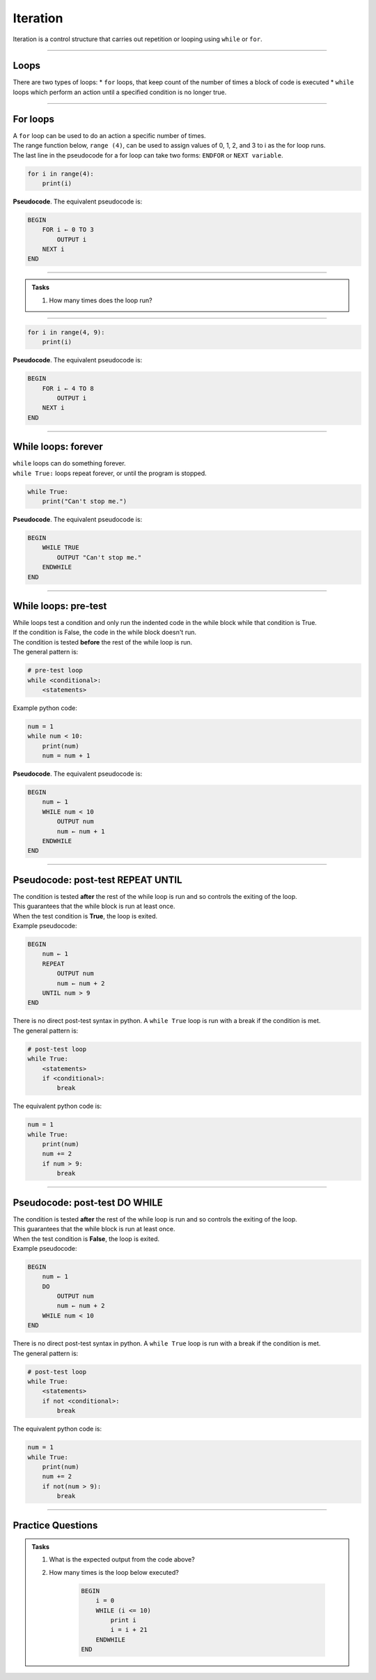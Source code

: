 ==========================
Iteration
==========================


| Iteration is a control structure that carries out repetition or looping using ``while`` or ``for``.

----

Loops
-------------

There are two types of loops: 
* ``for`` loops, that keep count of the number of times a block of code is executed
* ``while`` loops which perform an action until a specified condition is no longer true. 

----

For loops
-------------

| A ``for`` loop can be used to do an action a specific number of times.
| The range function below, ``range (4)``, can be used to assign values of 0, 1, 2, and 3 to i as the for loop runs.
| The last line in the pseudocode for a for loop can take two forms: ``ENDFOR`` or ``NEXT variable``.

.. code-block:: python

    for i in range(4):
        print(i)

| **Pseudocode**. The equivalent pseudocode is:

.. code-block::

    BEGIN
        FOR i ← 0 TO 3
            OUTPUT i
        NEXT i
    END

----

.. admonition:: Tasks

    1. How many times does the loop run?

    .. dropdown::
        :icon: codescan
        :color: primary
        :class-container: sd-dropdown-container

        .. tab-set::

            .. tab-item:: Q1

                | How many times does the loop run?
                | The code runs 4 times, with i being assigned the values 0, 1, 2, 3 in order.

----

.. code-block:: python

    for i in range(4, 9):
        print(i)

| **Pseudocode**. The equivalent pseudocode is:

.. code-block::
 
    BEGIN
        FOR i ← 4 TO 8
            OUTPUT i
        NEXT i
    END


----

While loops: forever
----------------------

| ``while`` loops can do something forever.
| ``while True:`` loops repeat forever, or until the program is stopped.

.. code-block:: python

    while True:
        print("Can't stop me.")

| **Pseudocode**. The equivalent pseudocode is:

.. code-block::

    BEGIN
        WHILE TRUE
            OUTPUT "Can't stop me."
        ENDWHILE
    END

----

While loops: pre-test
----------------------

| While loops test a condition and only run the indented code in the while block while that condition is True.
| If the condition is False, the code in the while block doesn't run.
| The condition is tested **before** the rest of the while loop is run.

| The general pattern is:

.. code-block::

    # pre-test loop
    while <conditional>:
        <statements>

| Example python code:

.. code-block:: python

    num = 1
    while num < 10:
        print(num)
        num = num + 1

| **Pseudocode**. The equivalent pseudocode is:

.. code-block::

    BEGIN
        num ← 1
        WHILE num < 10
            OUTPUT num
            num ← num + 1
        ENDWHILE
    END

----

Pseudocode: post-test REPEAT UNTIL
--------------------------------------

| The condition is tested **after** the rest of the while loop is run and so controls the exiting of the loop.
| This guarantees that the while block is run at least once.
| When the test condition is **True**, the loop is exited.

| Example pseudocode:

.. code-block::

    BEGIN
        num ← 1
        REPEAT
            OUTPUT num
            num ← num + 2
        UNTIL num > 9
    END

| There is no direct post-test syntax in python. A ``while True`` loop is run with a break if the condition is met.
| The general pattern is:

.. code-block::

    # post-test loop
    while True:
        <statements>
        if <conditional>:
            break

| The equivalent python code is:

.. code-block:: python

    num = 1
    while True:
        print(num)
        num += 2
        if num > 9:
            break

----

Pseudocode: post-test DO WHILE
-----------------------------------

| The condition is tested **after** the rest of the while loop is run and so controls the exiting of the loop.
| This guarantees that the while block is run at least once.
| When the test condition is **False**, the loop is exited.

| Example pseudocode:

.. code-block::

    BEGIN
        num ← 1
        DO
            OUTPUT num
            num ← num + 2
        WHILE num < 10
    END

| There is no direct post-test syntax in python. A ``while True`` loop is run with a break if the condition is met.
| The general pattern is:

.. code-block::

    # post-test loop
    while True:
        <statements>
        if not <conditional>:
            break

| The equivalent python code is:

.. code-block:: python

    num = 1
    while True:
        print(num)
        num += 2
        if not(num > 9):
            break


----

Practice Questions
--------------------

.. admonition:: Tasks

    #. What is the expected output from the code above?
    #. How many times is the loop below executed?

        .. code-block:: 

            BEGIN
                i = 0
                WHILE (i <= 10)
                    print i
                    i = i + 21
                ENDWHILE
            END

    .. dropdown::
        :icon: codescan
        :color: primary
        :class-container: sd-dropdown-container

        .. tab-set::

            .. tab-item:: Q1

                | What is the expected output from the code above?
                | 1, 3, 5, 7, 9 on separate lines.

            
            .. tab-item:: Q2

                | How many times is the loop below executed?
                | Once.

            